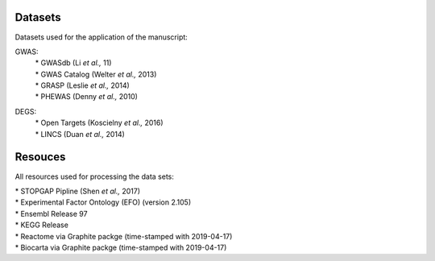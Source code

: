 Datasets
--------
Datasets used for the application of the manuscript:

GWAS: 
 | * GWASdb (Li *et al.,* 11)  
 | * GWAS Catalog (Welter *et al.,* 2013)  
 | * GRASP (Leslie *et al.,* 2014) 
 | * PHEWAS (Denny  *et al.,* 2010)  
DEGS:
 | * Open Targets (Koscielny *et al.,* 2016)  
 | * LINCS (Duan *et al.,* 2014)  

Resouces
--------
All resources used for processing the data sets:

| * STOPGAP Pipline (Shen *et al.,* 2017)  
| * Experimental Factor Ontology (EFO) (version 2.105)  
| * Ensembl Release 97  
| * KEGG  Release  
| * Reactome via Graphite packge (time-stamped with 2019-04-17)  
| * Biocarta via Graphite packge (time-stamped with 2019-04-17)  
